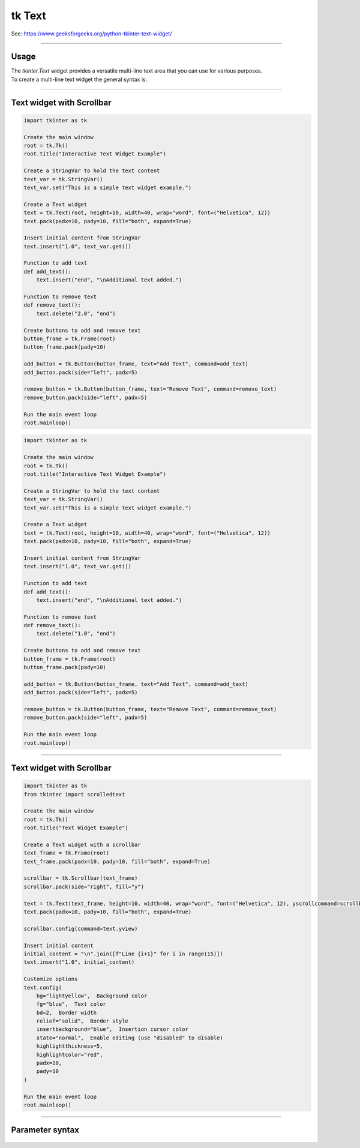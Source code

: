 ====================================================
tk Text
====================================================

| See: https://www.geeksforgeeks.org/python-tkinter-text-widget/

----

Usage
---------------

| The `tkinter.Text` widget provides a versatile multi-line text area that you can use for various purposes.
| To create a multi-line text widget the general syntax is:

.. py:function:: text_widget  = tk.Text(parent, option=value)

    | `parent` is the window or frame object.
    | Options can be passed as parameters separated by commas.

----

Text widget with Scrollbar
--------------------------------

.. image:: images/text_and_buttons.png
        :scale: 100%

.. code-block:: python

    import tkinter as tk

    Create the main window
    root = tk.Tk()
    root.title("Interactive Text Widget Example")

    Create a StringVar to hold the text content
    text_var = tk.StringVar()
    text_var.set("This is a simple text widget example.")

    Create a Text widget
    text = tk.Text(root, height=10, width=40, wrap="word", font=("Helvetica", 12))
    text.pack(padx=10, pady=10, fill="both", expand=True)

    Insert initial content from StringVar
    text.insert("1.0", text_var.get())

    Function to add text
    def add_text():
        text.insert("end", "\nAdditional text added.")

    Function to remove text
    def remove_text():
        text.delete("2.0", "end")

    Create buttons to add and remove text
    button_frame = tk.Frame(root)
    button_frame.pack(pady=10)

    add_button = tk.Button(button_frame, text="Add Text", command=add_text)
    add_button.pack(side="left", padx=5)

    remove_button = tk.Button(button_frame, text="Remove Text", command=remove_text)
    remove_button.pack(side="left", padx=5)

    Run the main event loop
    root.mainloop()


.. code-block:: python

    import tkinter as tk

    Create the main window
    root = tk.Tk()
    root.title("Interactive Text Widget Example")

    Create a StringVar to hold the text content
    text_var = tk.StringVar()
    text_var.set("This is a simple text widget example.")

    Create a Text widget
    text = tk.Text(root, height=10, width=40, wrap="word", font=("Helvetica", 12))
    text.pack(padx=10, pady=10, fill="both", expand=True)

    Insert initial content from StringVar
    text.insert("1.0", text_var.get())

    Function to add text
    def add_text():
        text.insert("end", "\nAdditional text added.")

    Function to remove text
    def remove_text():
        text.delete("1.0", "end")

    Create buttons to add and remove text
    button_frame = tk.Frame(root)
    button_frame.pack(pady=10)

    add_button = tk.Button(button_frame, text="Add Text", command=add_text)
    add_button.pack(side="left", padx=5)

    remove_button = tk.Button(button_frame, text="Remove Text", command=remove_text)
    remove_button.pack(side="left", padx=5)

    Run the main event loop
    root.mainloop()


----

Text widget with Scrollbar
--------------------------------

.. image:: images/text.png
        :scale: 100%

.. code-block:: python

    import tkinter as tk
    from tkinter import scrolledtext

    Create the main window
    root = tk.Tk()
    root.title("Text Widget Example")

    Create a Text widget with a scrollbar
    text_frame = tk.Frame(root)
    text_frame.pack(padx=10, pady=10, fill="both", expand=True)

    scrollbar = tk.Scrollbar(text_frame)
    scrollbar.pack(side="right", fill="y")

    text = tk.Text(text_frame, height=10, width=40, wrap="word", font=("Helvetica", 12), yscrollcommand=scrollbar.set)
    text.pack(padx=10, pady=10, fill="both", expand=True)

    scrollbar.config(command=text.yview)

    Insert initial content
    initial_content = "\n".join([f"Line {i+1}" for i in range(15)])
    text.insert("1.0", initial_content)

    Customize options
    text.config(
        bg="lightyellow",  Background color
        fg="blue",  Text color
        bd=2,  Border width
        relief="solid",  Border style
        insertbackground="blue",  Insertion cursor color
        state="normal",  Enable editing (use "disabled" to disable)
        highlightthickness=5,
        highlightcolor="red",
        padx=10,
        pady=10
    )

    Run the main event loop
    root.mainloop()

----

Parameter syntax
----------------------

 .. py:function:: text_widget = tk.Text(parent, option=value)

    | parent is the window or frame object.
    | Options can be passed as parameters separated by commas.

    **Parameters:**

    .. py:attribute:: autoseparators

        | Syntax: ``text_widget = tk.Text(parent, autoseparators=1)``
        | Description: Enables automatic separator insertion when typing.
        | Default: 1
        | Example: ``text_widget = tk.Text(window, autoseparators=1)``

    .. py:attribute:: background

        | Syntax: ``text_widget = tk.Text(parent, background="color")``
        | Description: Sets the background color of the text widget.
        | Default: SystemWindow
        | Example: ``text_widget = tk.Text(window, background="lightyellow")``

    .. py:attribute:: bd

        | Syntax: ``text_widget = tk.Text(parent, bd=border_width)``
        | Description: Sets the border width of the text widget.
        | Default: 1
        | Example: ``text_widget = tk.Text(window, bd=2)``

    .. py:attribute:: bg

        | Syntax: ``text_widget = tk.Text(parent, bg="color")``
        | Description: Sets the background color of the text widget.
        | Default: SystemWindow
        | Example: ``text_widget = tk.Text(window, bg="lightyellow")``

    .. py:attribute:: blockcursor

        | Syntax: ``text_widget = tk.Text(parent, blockcursor=0)``
        | Description: Sets the cursor style; a block or normal cursor.
        | Default: 0
        | Example: ``text_widget = tk.Text(window, blockcursor=1)``

    .. py:attribute:: borderwidth

        | Syntax: ``text_widget = tk.Text(parent, borderwidth=width)``
        | Description: Sets the width of the border around the text widget.
        | Default: 1
        | Example: ``text_widget = tk.Text(window, borderwidth=2)``

    .. py:attribute:: cursor

        | Syntax: ``text_widget = tk.Text(parent, cursor="cursor_type")``
        | Description: Sets the mouse cursor when hovering over the text widget.
        | Default: xterm
        | Example: ``text_widget = tk.Text(window, cursor="hand2")``

    .. py:attribute:: endline

        | Syntax: ``text_widget = tk.Text(parent, endline="")``
        | Description: Sets the endline character for new lines.
        | Default: None
        | Example: ``text_widget = tk.Text(window, endline="\n")``

    .. py:attribute:: exportselection

        | Syntax: ``text_widget = tk.Text(parent, exportselection=1)``
        | Description: Allows the text selection to be copied to the clipboard.
        | Default: 1
        | Example: ``text_widget = tk.Text(window, exportselection=1)``

    .. py:attribute:: fg

        | Syntax: ``text_widget = tk.Text(parent, fg="color")``
        | Description: Sets the foreground color (text color) of the text widget.
        | Default: SystemWindowText
        | Example: ``text_widget = tk.Text(window, fg="black")``

    .. py:attribute:: font

        | Syntax: ``text_widget = tk.Text(parent, font=("font_name", size, "style"))``
        | Description: Specifies the font type, size, and style for the text.
        | Default: TkFixedFont
        | Example: ``text_widget = tk.Text(window, font=("Arial", 12, "italic"))``

    .. py:attribute:: foreground

        | Syntax: ``text_widget = tk.Text(parent, foreground="color")``
        | Description: Sets the foreground color (text color) of the text widget.
        | Default: SystemWindowText
        | Example: ``text_widget = tk.Text(window, foreground="black")``

    .. py:attribute:: height

        | Syntax: ``text_widget = tk.Text(parent, height=height_value)``
        | Description: Sets the height of the text widget in lines.
        | Default: 24
        | Example: ``text_widget = tk.Text(window, height=10)``

    .. py:attribute:: highlightbackground

        | Syntax: ``text_widget = tk.Text(parent, highlightbackground="color")``
        | Description: Sets the background color when the text widget does not have focus.
        | Default: SystemButtonFace
        | Example: ``text_widget = tk.Text(window, highlightbackground="gray")``

    .. py:attribute:: highlightcolor

        | Syntax: ``text_widget = tk.Text(parent, highlightcolor="color")``
        | Description: Sets the color of the highlight when the text widget has focus.
        | Default: SystemWindowFrame
        | Example: ``text_widget = tk.Text(window, highlightcolor="blue")``

    .. py:attribute:: highlightthickness

        | Syntax: ``text_widget = tk.Text(parent, highlightthickness=thickness)``
        | Description: Sets the thickness of the highlight border.
        | Default: 0
        | Example: ``text_widget = tk.Text(window, highlightthickness=2)``

    .. py:attribute:: inactiveselectbackground

        | Syntax: ``text_widget = tk.Text(parent, inactiveselectbackground="color")``
        | Description: Sets the background color for selected text when the widget is inactive.
        | Default: None
        | Example: ``text_widget = tk.Text(window, inactiveselectbackground="lightgray")``

    .. py:attribute:: insertbackground

        | Syntax: ``text_widget = tk.Text(parent, insertbackground="color")``
        | Description: Sets the color of the insertion cursor (caret).
        | Default: SystemWindowText
        | Example: ``text_widget = tk.Text(window, insertbackground="red")``

    .. py:attribute:: insertborderwidth

        | Syntax: ``text_widget = tk.Text(parent, insertborderwidth=width)``
        | Description: Sets the width of the border around the insertion cursor.
        | Default: 0
        | Example: ``text_widget = tk.Text(window, insertborderwidth=2)``

    .. py:attribute:: insertofftime

        | Syntax: ``text_widget = tk.Text(parent, insertofftime=milliseconds)``
        | Description: Sets the time the cursor stays off (in milliseconds).
        | Default: 300
        | Example: ``text_widget = tk.Text(window, insertofftime=500)``

    .. py:attribute:: insertontime

        | Syntax: ``text_widget = tk.Text(parent, insertontime=milliseconds)``
        | Description: Sets the time the cursor stays on (in milliseconds).
        | Default: 600
        | Example: ``text_widget = tk.Text(window, insertontime=800)``

    .. py:attribute:: insertunfocussed

        | Syntax: ``text_widget = tk.Text(parent, insertunfocussed="style")``
        | Description: Sets the style of the cursor when the widget is unfocused.
        | Default: none
        | Example: ``text_widget = tk.Text(window, insertunfocussed="underline")``

    .. py:attribute:: insertwidth

        | Syntax: ``text_widget = tk.Text(parent, insertwidth=width)``
        | Description: Sets the width of the insertion cursor.
        | Default: 2
        | Example: ``text_widget = tk.Text(window, insertwidth=5)``

    .. py:attribute:: maxundo

        | Syntax: ``text_widget = tk.Text(parent, maxundo=number)``
        | Description: Sets the maximum number of undo operations.
        | Default: 0 (unlimited)
        | Example: ``text_widget = tk.Text(window, maxundo=100)``

    .. py:attribute:: padx

        | Syntax: ``text_widget = tk.Text(parent, padx=padding_value)``
        | Description: Sets the horizontal padding within the text widget.
        | Default: 1
        | Example: ``text_widget = tk.Text(window, padx=10)``

    .. py:attribute:: pady

        | Syntax: ``text_widget = tk.Text(parent, pady=padding_value)``
        | Description: Sets the vertical padding within the text widget.
        | Default: 1
        | Example: ``text_widget = tk.Text(window, pady=10)``

    .. py:attribute:: relief

        | Syntax: ``text_widget = tk.Text(parent, relief="style")``
        | Description: Sets the border style of the text widget. Options include `flat`, `raised`, `sunken`, `groove`, `ridge`.
        | Default: sunken
        | Example: ``text_widget = tk.Text(window, relief="flat")``

    .. py:attribute:: selectbackground

        | Syntax: ``text_widget = tk.Text(parent, selectbackground="color")``
        | Description: Sets the background color of the selected text.
        | Default: SystemHighlight
        | Example: ``text_widget = tk.Text(window, selectbackground="lightblue")``

    .. py:attribute:: selectborderwidth

        | Syntax: ``text_widget = tk.Text(parent, selectborderwidth=width)``
        | Description: Sets the border width of the selection.
        | Default: 0
        | Example: ``text_widget = tk.Text(window, selectborderwidth=1)``

    .. py:attribute:: selectforeground

        | Syntax: ``text_widget = tk.Text(parent, selectforeground="color")``
        | Description: Sets the text color of the selected text.
        | Default: SystemHighlightText
        | Example: ``text_widget = tk.Text(window, selectforeground="white")``

    .. py:attribute:: setgrid

        | Syntax: ``text_widget = tk.Text(parent, setgrid=0)``
        | Description: Enables or disables grid lines in the text widget.
        | Default: 0
        | Example: ``text_widget = tk.Text(window, setgrid=1)``

    .. py:attribute:: spacing1

        | Syntax: ``text_widget = tk.Text(parent, spacing1=spacing_value)``
        | Description: Sets the spacing before paragraphs.
        | Default: 0
        | Example: ``text_widget = tk.Text(window, spacing1=5)``

    .. py:attribute:: spacing2

        | Syntax: ``text_widget = tk.Text(parent, spacing2=spacing_value)``
        | Description: Sets the spacing between lines.
        | Default: 0
        | Example: ``text_widget = tk.Text(window, spacing2=3)``

    .. py:attribute:: spacing3

        | Syntax: ``text_widget = tk.Text(parent, spacing3=spacing_value)``
        | Description: Sets the spacing after paragraphs.
        | Default: 0
        | Example: ``text_widget = tk.Text(window, spacing3=5)``

    .. py:attribute:: startline

        | Syntax: ``text_widget = tk.Text(parent, startline="")``
        | Description: Sets the starting line number for text.
        | Default: None
        | Example: ``text_widget = tk.Text(window, startline=1)``

    .. py:attribute:: state

        | Syntax: ``text_widget = tk.Text(parent, state="state_type")``
        | Description: Sets the state of the text widget. Options include `normal`, `disabled`, or `hidden`.
        | Default: normal
        | Example: ``text_widget = tk.Text(window, state="disabled")``

    .. py:attribute:: tabs

        | Syntax: ``text_widget = tk.Text(parent, tabs=tab_stops)``
        | Description: Sets tab stops for the text widget.
        | Default: None
        | Example: ``text_widget = tk.Text(window, tabs=4)``

    .. py:attribute:: tabstyle

        | Syntax: ``text_widget = tk.Text(parent, tabstyle="style")``
        | Description: Specifies the style for tab stops. Options include `tabular`.
        | Default: tabular
        | Example: ``text_widget = tk.Text(window, tabstyle="tabular")``

    .. py:attribute:: takefocus

        | Syntax: ``text_widget = tk.Text(parent, takefocus=1)``
        | Description: Allows the text widget to take focus on click.
        | Default: None
        | Example: ``text_widget = tk.Text(window, takefocus=1)``

    .. py:attribute:: undo

        | Syntax: ``text_widget = tk.Text(parent, undo=0)``
        | Description: Enables the undo feature for the text widget.
        | Default: 0
        | Example: ``text_widget = tk.Text(window, undo=1)``

    .. py:attribute:: width

        | Syntax: ``text_widget = tk.Text(parent, width=width_value)``
        | Description: Sets the width of the text widget in characters.
        | Default: 80
        | Example: ``text_widget = tk.Text(window, width=50)``

    .. py:attribute:: wrap

        | Syntax: ``text_widget = tk.Text(parent, wrap="mode")``
        | Description: Sets the text wrapping mode. Options are `none`, `char`, or `word`.
        | Default: char
        | Example: ``text_widget = tk.Text(window, wrap="word")``

    .. py:attribute:: xscrollcommand

        | Syntax: ``text_widget = tk.Text(parent, xscrollcommand=command)``
        | Description: Configures the command for horizontal scrolling.
        | Default: None
        | Example: ``text_widget = tk.Text(window, xscrollcommand=my_xscroll_command)``

    .. py:attribute:: yscrollcommand

        | Syntax: ``text_widget = tk.Text(parent, yscrollcommand=command)``
        | Description: Configures the command for vertical scrolling.
        | Default: None
        | Example: ``text_widget = tk.Text(window, yscrollcommand=my_yscroll_command)``
